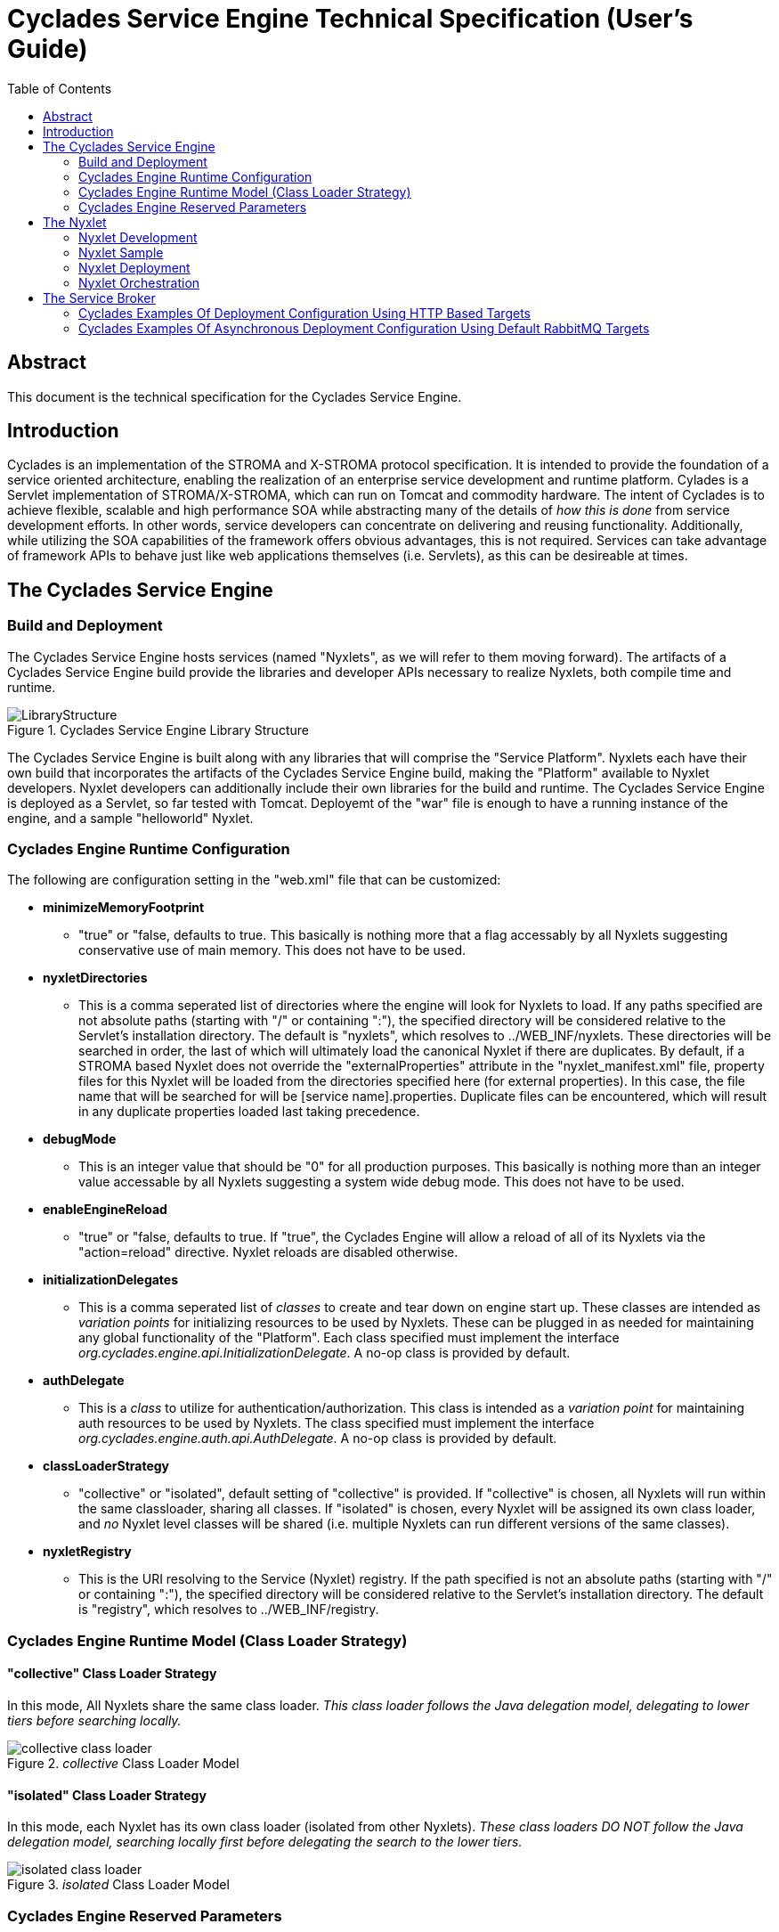 ////////////////////////////////////////////////////////////////////////////////
Copyright (c) 2012, THE BOARD OF TRUSTEES OF THE LELAND STANFORD JUNIOR UNIVERSITY
All rights reserved.

Redistribution and use in source and binary forms, with or without modification,
are permitted provided that the following conditions are met:

   Redistributions of source code must retain the above copyright notice,
   this list of conditions and the following disclaimer.
   Redistributions in binary form must reproduce the above copyright notice,
   this list of conditions and the following disclaimer in the documentation
   and/or other materials provided with the distribution.
   Neither the name of the STANFORD UNIVERSITY nor the names of its contributors
   may be used to endorse or promote products derived from this software without
   specific prior written permission.

THIS SOFTWARE IS PROVIDED BY THE COPYRIGHT HOLDERS AND CONTRIBUTORS "AS IS" AND
ANY EXPRESS OR IMPLIED WARRANTIES, INCLUDING, BUT NOT LIMITED TO, THE IMPLIED
WARRANTIES OF MERCHANTABILITY AND FITNESS FOR A PARTICULAR PURPOSE ARE DISCLAIMED.
IN NO EVENT SHALL THE COPYRIGHT HOLDER OR CONTRIBUTORS BE LIABLE FOR ANY DIRECT,
INDIRECT, INCIDENTAL, SPECIAL, EXEMPLARY, OR CONSEQUENTIAL DAMAGES (INCLUDING,
BUT NOT LIMITED TO, PROCUREMENT OF SUBSTITUTE GOODS OR SERVICES; LOSS OF USE,
DATA, OR PROFITS; OR BUSINESS INTERRUPTION) HOWEVER CAUSED AND ON ANY THEORY OF
LIABILITY, WHETHER IN CONTRACT, STRICT LIABILITY, OR TORT (INCLUDING NEGLIGENCE
OR OTHERWISE) ARISING IN ANY WAY OUT OF THE USE OF THIS SOFTWARE, EVEN IF ADVISED
OF THE POSSIBILITY OF SUCH DAMAGE.
////////////////////////////////////////////////////////////////////////////////

= Cyclades Service Engine Technical Specification (User's Guide)
:toc:

== Abstract

This document is the technical specification for the Cyclades Service Engine.

== Introduction

Cyclades is an implementation of the STROMA and X-STROMA protocol specification. It is intended to provide the foundation of a service oriented architecture, enabling the realization of an enterprise service development and runtime platform. Cylades is a Servlet implementation of STROMA/X-STROMA, which can run on Tomcat and commodity hardware. The intent of Cyclades is to achieve flexible, scalable and high performance SOA while abstracting many of the details of _how this is done_ from service development efforts. In other words, service developers can concentrate on delivering and reusing functionality. Additionally, while utilizing the SOA capabilities of the framework offers obvious advantages, this is not required. Services can take advantage of framework APIs to behave just like web applications themselves (i.e. Servlets), as this can be desireable at times.

== The Cyclades Service Engine

=== Build and Deployment

The Cyclades Service Engine hosts services (named "Nyxlets", as we will refer to them moving forward). The artifacts of a Cyclades Service Engine build provide the libraries and developer APIs necessary to realize Nyxlets, both compile time and runtime. 

.Cyclades Service Engine Library Structure
image::LibraryStructure.jpg[]

The Cyclades Service Engine is built along with any libraries that will comprise the "Service Platform". Nyxlets each have their own build that incorporates the artifacts of the Cyclades Service Engine build, making the "Platform" available to Nyxlet developers. Nyxlet developers can additionally include their own libraries for the build and runtime. The Cyclades Service Engine is deployed as a Servlet, so far tested with Tomcat. Deployemt of the "war" file is enough to have a running instance of the engine, and a sample "helloworld" Nyxlet. 

=== Cyclades Engine Runtime Configuration

The following are configuration setting in the "web.xml" file that can be customized:

* *minimizeMemoryFootprint*
	** "true" or "false, defaults to true. This basically is nothing more that a flag accessably by all Nyxlets suggesting conservative use of main memory. This does not have to be used.
* *nyxletDirectories*
	** This is a comma seperated list of directories where the engine will look for Nyxlets to load. If any paths specified are not absolute paths (starting with "/" or containing ":"), the specified directory will be considered relative to the Servlet's installation directory. The default is "nyxlets", which resolves to ../WEB_INF/nyxlets. These directories will be searched in order, the last of which will ultimately load the canonical Nyxlet if there are duplicates. By default, if a STROMA based Nyxlet does not override the "externalProperties" attribute in the "nyxlet_manifest.xml" file, property files for this Nyxlet will be loaded from the directories specified here (for external properties). In this case, the file name that will be searched for will be [service name].properties. Duplicate files can be encountered, which will result in any duplicate properties loaded last taking precedence. 
* *debugMode*
	** This is an integer value that should be "0" for all production purposes. This basically is nothing more than an integer value accessable by all Nyxlets suggesting a system wide debug mode. This does not have to be used. 
* *enableEngineReload*
	** "true" or "false, defaults to true. If "true", the Cyclades Engine will allow a reload of all of its Nyxlets via the "action=reload" directive. Nyxlet reloads are disabled otherwise.
* *initializationDelegates*
	** This is a comma seperated list of _classes_ to create and tear down on engine start up. These classes are intended as _variation points_ for initializing resources to be used by Nyxlets. These can be plugged in as needed for maintaining any global functionality of the "Platform". Each class specified must implement the interface _org.cyclades.engine.api.InitializationDelegate_. A no-op class is provided by default.
* *authDelegate*
	** This is a _class_ to utilize for authentication/authorization. This class is intended as a _variation point_ for maintaining auth resources to be used by Nyxlets. The class specified must implement the interface _org.cyclades.engine.auth.api.AuthDelegate_. A no-op class is provided by default.
* *classLoaderStrategy*
	** "collective" or "isolated", default setting of "collective" is provided. If "collective" is chosen, all Nyxlets will run within the same classloader, sharing all classes. If "isolated" is chosen, every Nyxlet will be assigned its own class loader, and _no_ Nyxlet level classes will be shared (i.e. multiple Nyxlets can run different versions of the same classes).
* *nyxletRegistry*
	** This is the URI resolving to the Service (Nyxlet) registry. If the path specified is not an absolute paths (starting with "/" or containing ":"), the specified directory will be considered relative to the Servlet's installation directory. The default is "registry", which resolves to ../WEB_INF/registry.

=== Cyclades Engine Runtime Model (Class Loader Strategy)

==== "collective" Class Loader Strategy

In this mode, All Nyxlets share the same class loader. _This class loader follows the Java delegation model, delegating to lower tiers before searching locally._

._collective_ Class Loader Model
image::collective_class_loader.jpg[]

==== "isolated" Class Loader Strategy

In this mode, each Nyxlet has its own class loader (isolated from other Nyxlets). _These class loaders DO NOT follow the Java delegation model, searching locally first before delegating the search to the lower tiers._

._isolated_ Class Loader Model
image::isolated_class_loader.jpg[]

=== Cyclades Engine Reserved Parameters

==== Cyclades Engine Actions

There are certain "actions" that can be applied to the Cyclades Engine itself. Since the Cyclades Engine exists as  a Servlet implementation, RESTful HTTP _GET_ request are the mechanisms by which these actions are requested. The actions are specifed as query parameters to the root directory of the Cyclades Engine Servlet in the following format:

----
http://localhost:8080/cycladesengine/?action=[action]
----

The following is a list of valid actions:

* *help*
	** Displays all available actions.
* *buildinfo*
	** Displays the system wide build information
* *reload*
	** Reload the Nyxlets. This will reload the Nyxlets from the directories specified in the web.xml file. The Nyxlet inventory after this action is requested will reflect the state of those directories at the time of the request (i.e. deleted, added or modified Nyxlets will be handled accordingly). _This can be considered a hot reload and should not interrupt any current service access._
* *loaded*
	** Display the Nyxlets currently loaded.
* *healthcheck*
	** Run a health check on all of the Nyxlets currently loaded and display the results.
* *health*
	** Display a general overall health state of the Nyxlets (minimalistic format). It is important to note that this value is cached from the last requested _healthcheck_ action.
* *memory*
	** Display the current JVM memory of the system.
* *memorywithgc*
	** Suggest garbage collection and then display the current JVM memory of the system.

==== Cyclades Engine Service Requests (Base Parameters)

In addition to the STROMA and X-STROMA specification, the Cyclades Engine implements the following reserved base parameters:

* *log-level*
	** One of "error", "warn", "info" and "debug". This enables a request parameter to override the designated system logging level setting, i.e. a user can be targeted with chattier logging levels for tracking or debugging purposes than the system initalization setting.
* *rrd*
	** "RESTful Request Dispatching" for HTTP access
	** Can alternatively be declared as the HTTP header "RRD"
	** The value of this will be the rrd group that the target Nyxlet belongs to. This can be one Nyxlet or multiple Nyxlets with dispatching rules
	** The URI parts will be mapped accordingly to the Nyxlet "rrd" declaration and included in the request parameters
	** Any query parameters specified with the same key will overried the URI mapping
	** The rrd rules for a service are declared in its nyxlet_manifest.xml file along with the method overrided in the base Nyxlet class "isRRDMatch"
	** See the Hello World Nyxlet as an example.
	** This is an optional feature

Each STROMA Nyxlet by default will contain a _listactions_ action handler that simply list all of the actions available in the Nyxlet. This can be ovverriden at the developer's descretion.

== The Nyxlet

A Nyxlet is a service that can be hosted by the Cyclades Service Engine.

*"Nyx"*: _Wikipedia_ (Νύξ, "night") – Nox in Latin translation – is the Greek goddess (or personification) of the night. A shadowy figure, Nyx stood at or near the beginning of creation, and was the mother of other personified gods such as Hypnos (Sleep) and Thánatos (Death).

=== Nyxlet Development

Each Nyxlet has its own build system (seperate from the Cyclades Service Engine _and_ other Nyxlets). Nyxlets are developed with artifacts from the Cyclades Engine build _and_ any other library dependencies that the Nyxlet developer requires (these must be deployed in the Nyxlet file if used, the Nyxlet build system will help facilitate this). Although not strictly required, Nyxlets typically are implementations of the STROMA protocol. The Cyclades Engine provides libraries and APIs to aid in the development of Nyxlets. There will also be a mechanism by which a template Nyxlet and workspace will be generated for developers as a primer. 

=== Nyxlet Sample

A sample Nyxlet can be found with the Cyclades Engine distribution (a simple hello world example).

=== Nyxlet Deployment

The output of a Nyxlet build (*.nyxlet file) need only exist in one of the directories specified in the Cyclades Engine "nyxletDirectories" configuration. One or more property files, named after the Nyxlet's name as specified in the nyxlet_manifest.xml resource for that Nyxlet, may also be present for this Nyxlet in those directories. 

=== Nyxlet Orchestration

Nyxlets can be orchestrated in multiple ways (See link:functional_view/functional_spec.html[functional specification] for general orchestration concepts). In order to achieve high performance orchestration there will be mechanisms availabe to developers for optimizing requests between Nyxlets (when residing on the same node). Examples will be provided in the example Nyxlet included in the core Cyclades distribution.

== The Service Broker

The Service Broker (servicebroker) Nyxlet can be configured to take advantage of X-STROMA capabilities for a distributed system. 

=== Cyclades Examples Of Deployment Configuration Using HTTP Based Targets

.Example of a three pool/cluster configuration
image::service_broker_cluster.jpg[]

[NOTE]
_pool_ is synonymous to _cluster_ in this document. Alternatively, the _pools_ displayed above could simply be a single node/server, as they would behave in the exact same way. _Nyxlet_ is synonomous to _service_.

.Global Service Registry ("registry" resource contents)
----
{
"service-a":["services"]
"service-b":["services-pool-2"]
"service-c":["services-pool-3"]
}
----

.Global "servicebroker.properties" resource contents - to be loaded by all nodes in all clusters
----
serviceProducerTargets=[{"target":"localhost","local":"true"},{"target":"services","authentication_data":"authenticate","auth_data_forwarding":"false","class":"org.cyclades.nyxlet.servicebrokernyxlet.message.producer.HTTPMessageProducer","target_resource":"http://services.mycompany.org:8080/cycladesengine/servicebroker"},{"target":"services-pool-2","authentication_data":"authenticate","auth_data_forwarding":"false","class":"org.cyclades.nyxlet.servicebrokernyxlet.message.producer.HTTPMessageProducer","target_resource":"http://services-pool-2.mycompany.org:8080/cycladesengine/servicebroker"},{"target":"services-pool-3","authentication_data":"authenticate","auth_data_forwarding":"false","class":"org.cyclades.nyxlet.servicebrokernyxlet.message.producer.HTTPMessageProducer","target_resource":"http://services-pool-3.mycompany.org:8080/cycladesengine/servicebroker"}]
----

[NOTE]
The corresponding "local" instances of "servicebroker.properties" below will be loaded _in addition_ to the "global" instance mentioned above for each node in every pool/cluster. The alias created below will enhance brokering performance by eliminating a redundant _transport protocol level service request loop back_ "to self" when a service residing locally is requested via a brokered target. This is intended to reduce unnecessary network "noise".

.Local "servicebroker.properties" resource contents ("services" pool) - to be loaded only by nodes in "services" pool/cluster
----
serviceProducerTargetAliases=[{"target":"localhost","aliases":["services"]}]
----

.Local "servicebroker.properties" resource contents ("services-pool-2" pool) - to be loaded only by nodes in "services-pool-2" pool/cluster
----
serviceProducerTargetAliases=[{"target":"localhost","aliases":["services-pool-2"]}]
----

.Local "servicebroker.properties" resource contents ("services-pool-3" pool) - to be loaded only by nodes in "services-pool-3" pool/cluster
----
serviceProducerTargetAliases=[{"target":"localhost","aliases":["services-pool-3"]}]
----

The configuration example above depicts a fully enabled Service Engine and service federation:

* Clients can access Service Engines directly
	** Enabled or disabled by IT and network access configuration
* Clients can access Service Engines via a brokered request to another Service Engine (indirection)
	** Enabled or disabled via the servicebroker.properties file (more specifically via _targets_)
* Services can access other services in any other Service Engine (including the local one) via a brokered request to that other Service Engine
        ** Enabled or disabled via the servicebroker.properties file (more specifically via _targets_)
* Services can access other services in any other Service Engine (including the local one) simply by service name
	** Through the Cyclades Engine developer API, enabled or disabled via the "registry" file

[NOTE]
This is an example of a flexible and highly federated configuration. This amount of acessibility is not always desired. If this is the case, simply adjust the Service Engine and network configuration to limit the federation and access as desired.

.Full access enabled
image::service_broker_cluster_access.jpg[]

=== Cyclades Examples Of Asynchronous Deployment Configuration Using Default RabbitMQ Targets

The Service Broker can implement targets that facilitate service communication over any type of technology. One of the most useful implementations that come with the default Service Broker is the asynchronous Message Producer and Message Consumer based targets. The current targets supported implement drivers for RabbitMQ. Once the Service Broker is configured correctly, any services loaded in the Cyclades Engine can be accessed asynchronously. Configurations ranging from basic asynchronous functionality to highly scaled and sophisticated queuing can be accomplished out of the box by configuring _serviceProducerTargets_ and _serviceConsumerTargets_. We'll cover some known and used patterns below. 

[NOTE]
This assumes you have a RabbitMQ server installed and running somewhere accessible by your Cycaldes Engine. You will have to modify the connection_string fields below to reflect your server name. RabbitMQ 2.8.2 and above have been run successfully using these examples.

==== One Node/Cluster Service Broker Configuration

In addtion to direct access to the Cyclades Engine, the following targets will enable asynchronous capabilty to your server setup once added to your servicebroker.properies file...

Cyclades comes with target implementations for RabbitMQ. You must have a RabbitMQ server up and your Service Broker configured properly for these to work. Here are the configurations you will need to add to your servicebroker.properties (../webapps/cyclades/WEB-INF/nyxlets/servicebroker.properties) file for these examples (adjusting the RabbitMQ connection_string accordingly for your setup):

[NOTE]
There are two approaches for adding targets to the servicebroker.properties configuration file, one is "inlining" your target definitions within the property in the actual property file itself, the other is to add a "link" in the property that points to an external JSON file. Both approaches can be mixed and matched, however links are recommended for clarity and maintenence. In addition the following "link" examples already exist in your installation, defaulting to a RabbitMQ installation to localhost. Please see more examples and their corresponding README files in the "../webapps/cyclades/WEB-INF/targets" directory.

.Link Example (recommended for clarity)
----
serviceProducerTargets=[{"link":"targets/producers/basic_rabbitmq_producer.json"},{"link":"targets/producers/basic_rabbitmq_extractor.json"}]

serviceConsumerTargets=[{"link":"targets/consumers/basic_rabbitmq_consumer.json"}]
----

_link values can be a relative directory (as shown above), an absolute directory or a http URL to a resource. Relative directories are resolved from the "../webapps/cyclades/WEB-INF" directory in your Tomcat installation_

.Inlining Example (possible, but not recommended as this can get non trivial to maintain)
----
serviceProducerTargets=[{"target":"producer","authentication_data":"authenticate","auth_data_forwarding":"false","class":"org.cyclades.nyxlet.servicebrokernyxlet.message.impl.rabbitmq.Producer","target_init_data":{"pool":"true","maxActive":"5","target_queue":"work_queue","connection_string":"amqp://guest:guest@mq.mycompany.org:5672","message_delivery_mode":"2","replyto_ha_policy":"all","replyto_durable":"true"}},{"target":"extractor","authentication_data":"authenticate","auth_data_forwarding":"false","class":"org.cyclades.nyxlet.servicebrokernyxlet.message.impl.rabbitmq.Extractor","target_init_data":{"pool":"true","maxActive":"5","connection_string":"amqp://guest:guest@mq.mycompany.org:5672"}}]
serviceConsumerTargets=[{"class":"org.cyclades.nyxlet.servicebrokernyxlet.message.impl.rabbitmq.Consumer","target_init_data":{"target_queue":"work_queue","connection_string":"amqp://guest:guest@mq.mycompany.org:5672","consumer_tag":"work_queue-consumer","num_consumers":"5","cancel_recovery":"false","prefetch_count":"1","replyto_message_delivery_mode":"2","ha_policy":"all","durable":"true"}}]
----

This configuration creates two producer targets

. producer: Allows for an X-STROMA request to be submitted to the specified queue (work_queue) asynchronously
. extractor: A general target for fetching a message off of the specified queue 

This configuration creates one consumer target

. Consuming from the queue "work_queue" and placing the result in a specified queue within the X-STROMA request field "replyto". If no "replyto" field is specified the X-STROMA response will be discarded.

This setup will utilize one node, or cluster to produce and consume X-STROMA requests. The "extract" target is there for convenience, it allows a user to fetch one message at a time from a specified queue via an X-STROMA request.

.Basic message queue setup
image::service_broker_cluster_access_mq.jpg[]

Assuming you have the "helloworld" Nyxlet loaded, here are some sample requests to test out your configuration:

.Example producer request (asynchronously submit service request)
----
http://localhost:8080/cyclades/servicebroker?target=producer&replyto=my_output_queue&data-type=xml&data=<data><requests><request service="helloworld"><parameters><parameter name="action" value="sayhello"/><parameter name="name" value="Foo"/></parameters></request></requests></data>
----

.Example extractor request (fetch results, one at a time, from the submitted requests above)
----
http://localhost:8080/cyclades/servicebroker?data-type=xml&target=extractor&queue=my_output_queue&data-type=xml&data=<data/>
----

==== Producer Targets Included With The Cyclades Service Engine (can be found in the ../webapps/cyclades/WEB-INF/targets/producers directory of your Cyclades installation)

* *basic_http_producer.json* 
This target definition creates a basic HTTP producer. This producer essentially forwards the X-STROMA
request to the specified Service Broker. This producer is synchronous and returns the response in
it's entirety, just as though it has been processed on the local host. This target can be used for
mulitple scenarios...and is used frequently for remote service discovery and invocation. There will be
more information on how this can be setup in the documentation.

* *basic_rabbitmq_producer.json*
This target definition creates a producer that submits a X-STROMA message to the queue specified by this target.

* *basic_rabbitmq_raw_producer.json*
This target definition creates a producer that submits a RAW (Not necessarily a X-STROMA formatted) message to the queue specified by this target.
Use for logging statements, X-STROMA responses, general Strings etc...

* *basic_rabbitmq_extractor.json*
This target definition creates a producer that fetches the next available message from a specified queue.

==== Consumer Targets Included With The Cyclades Service Engine (can be found in the ../webapps/cyclades/WEB-INF/targets/consumers directory of your Cyclades installation)

* *basic_rabbitmq_consumer.json*
This target definition creates a basic consumer that listens for X-STROMA requests on the specified queue.
The response to the X-STROMA request is submited to the queue named in the X-STROMA parameter "replyto".
If no "replyto" parameter is specified, the response is disregarded/dropped.

* *basic_rabbitmq_consumer_with_logging.json*
This target definition creates a basic consumer that listens for X-STROMA requests on the specified queue.
The response to the X-STROMA request is submited to the queue named in the X-STROMA parameter "replyto".
If no "replyto" parameter is specified, the response is disregarded/dropped.
In addition to the base processing logic, a "response_processor" is defined, which dispatches the response
to a specified service for a chance to interprest and act on the X-STROMA response. This can be utilized for
many algorithms, i.e. anything from simply logging the response to more complicated logic for interpreting and
resubmitting failed work requests back to the queue. The following example simply requests the "log" Nyxlet
to log the response in its entirety.

* *basic_rabbitmq_logging_consumer.json*
This target definition creates a raw message consumer that listens to the specified queue.
A "raw_message_processor" is defined, which dispatches the queued message
to a specified service for processing. This can be utilized for many tasks.
The following example simply requests the "log" Nyxlet to log the message in its entirety. This
target example is essentially a log aggregator...logging statements can be submitted to a queue from
multiple machines. The queue is then processed by this target into a log file for further use.
This is just one example implementation for reference.

* *basic_rabbitmq_merging_consumer.json*
This target definition creates a merging consumer that listens for X-STROMA requests on the specified queue.
The response to the X-STROMA request is submited to the queue named in the X-STROMA parameter "replyto".
If no "replyto" parameter is specified, the response is disregarded/dropped.
This consumer waits until it has either accumulated min_messages or accumlation_wait_mills has been reached.
When processed, all messages accumulated are handled as though they are all part of one orchestration. This
target is specifically useful when a batch of messages/events is more efficient to process than many independent
ones. Coupling this target with chained X-STROMA requests can be helpful in collecting similar service requests and
merging them together prior to executing a potentially expensive operation. Somewhat comparable to a map reduce.
There will be an example of how to use this in the main documentaion.

[NOTE]
All target examples will have a corresponding ".README" file located in the same directory for reference 

